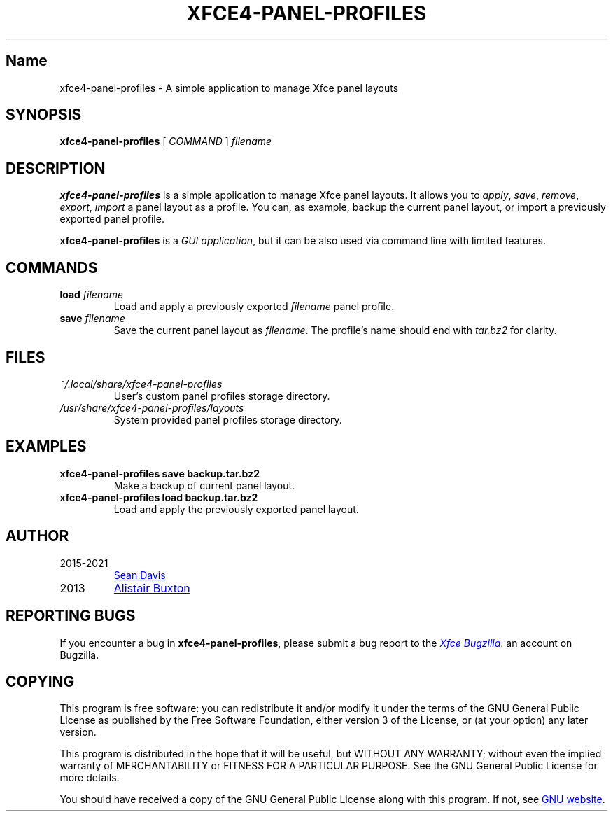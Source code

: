 .\" Man page written by Emanuele Petriglia for xfce4-panel-profiles.
.TH XFCE4-PANEL-PROFILES "1" "June 2023" "xfce4-panel-profiles 1.0.14" "User Commands"

.SH Name
xfce4-panel-profiles - A simple application to manage Xfce panel layouts

.SH SYNOPSIS
.B xfce4-panel-profiles
[
.I COMMAND
]
.I filename

.SH DESCRIPTION
\fBxfce4-panel-profiles\fP is a simple application to manage Xfce panel layouts.
It allows you to \fIapply\fP, \fIsave\fP, \fIremove\fP, \fIexport\fP,
\fIimport\fP a panel layout as a profile. You can, as example, backup the
current panel layout, or import a previously exported panel profile.

\fBxfce4-panel-profiles\fP is a \fIGUI application\fP, but it can be also used
via command line with limited features.

.SH COMMANDS
.TP
\fBload\fP \fIfilename\fP
Load and apply a previously exported \fIfilename\fP panel profile.
.TP
\fBsave\fP \fIfilename\fP
Save the current panel layout as \fIfilename\fP. The profile's name should end
with \fItar.bz2\fP for clarity.

.SH FILES
.TP
.I ~/.local/share/xfce4-panel-profiles
User's custom panel profiles storage directory.
.TP
.I /usr/share/xfce4-panel-profiles/layouts
System provided panel profiles storage directory.

.SH EXAMPLES
.TP
.B xfce4-panel-profiles save backup.tar.bz2
Make a backup of current panel layout.
.TP
.B xfce4-panel-profiles load backup.tar.bz2
Load and apply the previously exported panel layout.

.SH AUTHOR
.TP
2015-2021
.MT bluesabre@xfce.org
Sean Davis
.ME
.TP
2013
.MT a.j.buxton@gmail.com
Alistair Buxton
.ME

.SH REPORTING BUGS
If you encounter a bug in \fBxfce4-panel-profiles\fP, please submit a bug report
to the
.UR https://bugzilla.xfce.org
.I Xfce Bugzilla
.UE . Please note that to do this you will need to have or create
an account on Bugzilla.

.SH COPYING
This program is free software: you can redistribute it and/or modify it under
the terms of the GNU General Public License as published by the Free Software
Foundation, either version 3 of the License, or (at your option) any later
version.

This program is distributed in the hope that it will be useful, but WITHOUT ANY
WARRANTY; without even the implied warranty of MERCHANTABILITY or FITNESS FOR A
PARTICULAR PURPOSE. See the GNU General Public License for more details.

You should have received a copy of the GNU General Public License along with
this program. If not, see
.UR http://www.gnu.org/licenses
GNU website
.UE .
